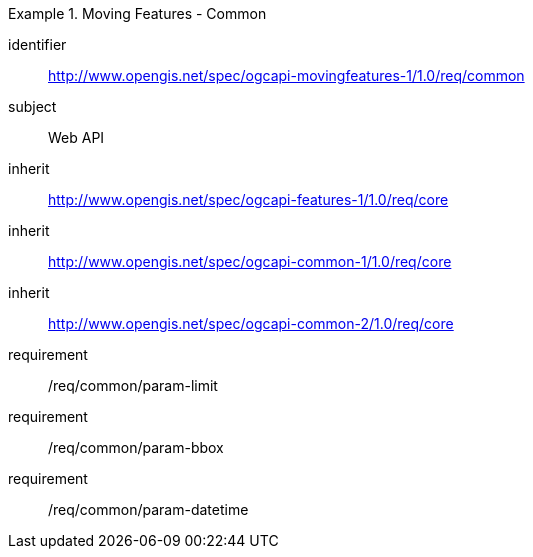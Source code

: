 [[rc_mf_common]]
[requirements_class]
.Moving Features - Common
====
[%metadata]
identifier:: http://www.opengis.net/spec/ogcapi-movingfeatures-1/1.0/req/common
subject:: Web API
inherit:: http://www.opengis.net/spec/ogcapi-features-1/1.0/req/core
inherit:: http://www.opengis.net/spec/ogcapi-common-1/1.0/req/core
inherit:: http://www.opengis.net/spec/ogcapi-common-2/1.0/req/core
requirement:: /req/common/param-limit
requirement:: /req/common/param-bbox
requirement:: /req/common/param-datetime
====